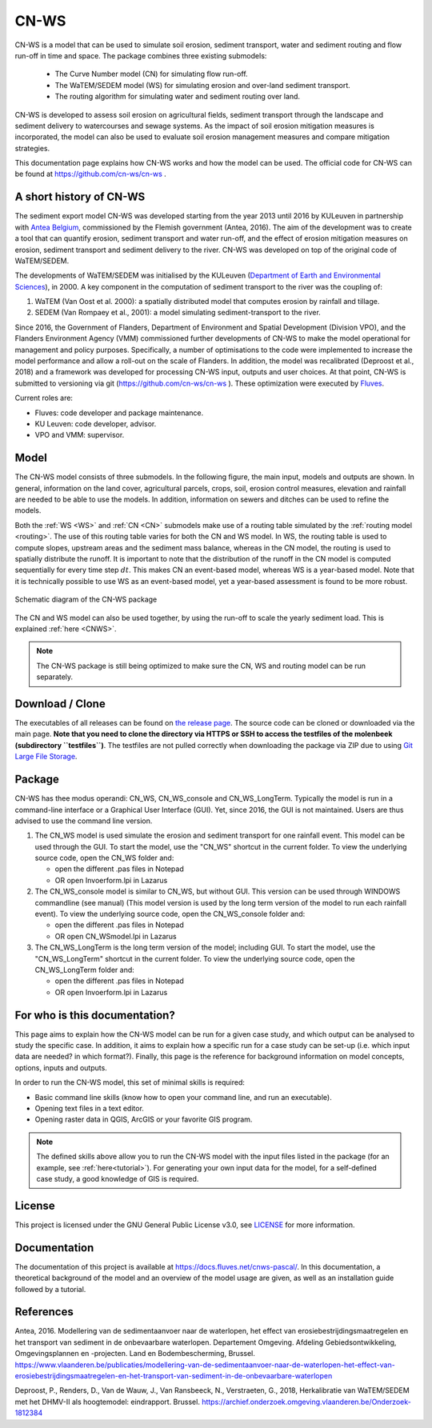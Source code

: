 .. _intro:

#####
CN-WS
#####

CN-WS is a model that can be used to
simulate soil erosion, sediment transport, water and sediment routing and
flow run-off in time and space. The package combines three existing submodels:

 - The Curve Number model (CN) for simulating flow run-off.
 - The WaTEM/SEDEM model (WS) for simulating erosion and over-land sediment
   transport.
 - The routing algorithm for simulating water and sediment routing over land.

CN-WS is developed to assess soil erosion on
agricultural fields, sediment transport through the landscape and sediment
delivery to watercourses and sewage systems. As the impact of soil erosion
mitigation measures is incorporated, the model can also be used to evaluate soil
erosion management measures and compare mitigation strategies.

This documentation page explains how CN-WS works and how the model can be used.
The official code for CN-WS can be found at https://github.com/cn-ws/cn-ws .


A short history of CN-WS
========================

The sediment export model CN-WS was developed starting from the year 2013
until 2016 by KULeuven in partnership with `Antea Belgium
<https://anteagroup.be/>`_, commissioned by
the Flemish government (Antea, 2016). The aim of the development was to
create a tool that can quantify erosion, sediment transport and water run-off,
and the effect of erosion mitigation measures on erosion, sediment transport and
sediment delivery to the river.
CN-WS was developed on top of the original code of WaTEM/SEDEM.

The developments of WaTEM/SEDEM was initialised by the KULeuven (`Department of Earth and Environmental Sciences <https://ees
.kuleuven.be//>`_), in 2000. A key component in the computation of
sediment transport to the river was
the coupling of:

1. WaTEM (Van Oost et al. 2000): a spatially distributed model that
   computes erosion by rainfall and tillage.
2. SEDEM (Van Rompaey et al., 2001): a model simulating sediment-transport
   to the river.

Since 2016, the Government of Flanders, Department of Environment and Spatial
Development (Division VPO), and the
Flanders Environment Agency (VMM) commissioned further developments of
CN-WS to make the model operational for management and policy purposes.
Specifically, a number
of optimisations to the code were implemented to increase the model performance and
allow a roll-out on the scale of Flanders. In addition, the model was
recalibrated (Deproost et al., 2018) and a framework was developed for
processing CN-WS input, outputs and user choices. At that point, CN-WS is
submitted to versioning via git (https://github.com/cn-ws/cn-ws
). These optimization were executed by `Fluves
<https://fluves.com/>`_.

Current roles are:

- Fluves: code developer and package maintenance.
- KU Leuven: code developer, advisor.
- VPO and VMM: supervisor.


Model
=====

The CN-WS model consists of three submodels. In the
following figure, the main input, models and outputs are shown. In general,
information on the land cover, agricultural parcels, crops, soil, erosion control
measures, elevation and rainfall are needed to be able to use the models.
In addition, information on sewers and ditches can be used to refine the
models.

Both the :ref:`WS <WS>` and :ref:`CN <CN>` submodels make use of a routing table
simulated by the :ref:`routing model <routing>`. The use of this routing table
varies for both the CN and WS model. In WS, the routing table is used to
compute slopes, upstream areas and the sediment mass balance, whereas in the
CN model, the routing is used to spatially distribute the runoff. It is
important to note that the distribution of the runoff in the CN model is
computed sequentially for every time step :math:`dt`. This makes CN an
event-based model, whereas WS is a year-based model. Note that it is
technically possible to use WS as an event-based model, yet a year-based
assessment is found to be more robust.

.. figure:: _static/png/diagram_cn_ws_package.png
    :width: 771px
    :align: center

    Schematic diagram of the CN-WS package

The CN and WS model can also be used together, by using the
run-off to scale the yearly sediment load. This is explained :ref:`here
<CNWS>`.

.. note::
    The CN-WS package is still being optimized to make sure the CN, WS and
    routing model can be run separately.

Download / Clone
================
The executables of all releases can be found on 
`the release page <https://github.com/cn-ws/cn-ws/releases>`_. The source code 
can be cloned or downloaded via the main page. **Note that you need to clone
the directory via HTTPS or SSH to access the testfiles of the molenbeek 
(subdirectory ``testfiles``)**. The testfiles are not pulled correctly when 
downloading the package via ZIP due to using `Git Large File Storage 
<https://git-lfs.github.com/>`_. 

Package
=======

CN-WS has thee modus operandi: CN_WS, CN_WS_console and CN_WS_LongTerm.
Typically the model is run in a command-line interface or a Graphical User
Interface (GUI). Yet, since 2016, the GUI is not maintained. Users are thus
advised to use the command line version.

1. The CN_WS model is used simulate the erosion and sediment transport for one
   rainfall event. This model can be used through the GUI. To start the model,
   use the "CN_WS" shortcut in the current folder. To view the underlying
   source code, open the CN_WS folder and:

   - open the different .pas files in Notepad
   - OR open Invoerform.lpi in Lazarus

2. The CN_WS_console model is similar to CN_WS, but without GUI. This
   version can be used through WINDOWS commandline (see manual) (This model
   version is used by the long term version of the model to run each rainfall
   event). To view the underlying source code, open the CN_WS_console folder
   and:

   - open the different .pas files in Notepad
   - OR open CN_WSmodel.lpi in Lazarus

3. The CN_WS_LongTerm is the long term version of the model; including GUI.
   To start the model, use the "CN_WS_LongTerm" shortcut in the current
   folder. To view the underlying source code, open the CN_WS_LongTerm
   folder and:

   - open the different .pas files in Notepad
   - OR open Invoerform.lpi in Lazarus

For who is this documentation?
==============================

This page aims to explain how the CN-WS model can be run for a given case
study, and which output can be analysed to study the specific case. In
addition, it aims to explain how a specific run for a case study can be set-up
(i.e. which input data are needed? in which format?). Finally, this page
is the reference for background information on model concepts, options, inputs
and outputs.

In order to run the CN-WS model, this set of minimal skills is required:

- Basic command line skills (know how to open your command line, and run an
  executable).
- Opening text files in a text editor.
- Opening raster data in QGIS, ArcGIS or your favorite GIS program.

.. note::

    The defined skills above allow you to run the CN-WS model with the input
    files listed in the package (for an example, see :ref:`here<tutorial>`).
    For generating your own input data for the model, for a self-defined
    case study, a good knowledge of GIS is required.

License
=======

This project is licensed under the GNU General Public License v3.0, see
`LICENSE <https://github.com/cn-ws/cn-ws/blob/master/LICENSE>`_ for more information.

Documentation
=============

The documentation of this project is available at https://docs.fluves.net/cnws-pascal/.
In this documentation, a theoretical background of the model and an overview
of the model usage are given, as well as an installation guide followed by a
tutorial.


References
==========
Antea, 2016. Modellering van de sedimentaanvoer naar de waterlopen, het
effect van erosiebestrijdingsmaatregelen en het transport van sediment in de
onbevaarbare waterlopen. Departement Omgeving. Afdeling Gebiedsontwikkeling,
Omgevingsplannen en -projecten. Land en Bodembescherming, Brussel.
https://www.vlaanderen.be/publicaties/modellering-van-de-sedimentaanvoer-naar-de-waterlopen-het-effect-van-erosiebestrijdingsmaatregelen-en-het-transport-van-sediment-in-de-onbevaarbare-waterlopen

Deproost, P., Renders, D., Van de Wauw, J., Van Ransbeeck, N.,
Verstraeten, G., 2018, Herkalibratie van WaTEM/SEDEM met het DHMV-II als
hoogtemodel: eindrapport. Brussel.
https://archief.onderzoek.omgeving.vlaanderen.be/Onderzoek-1812384


